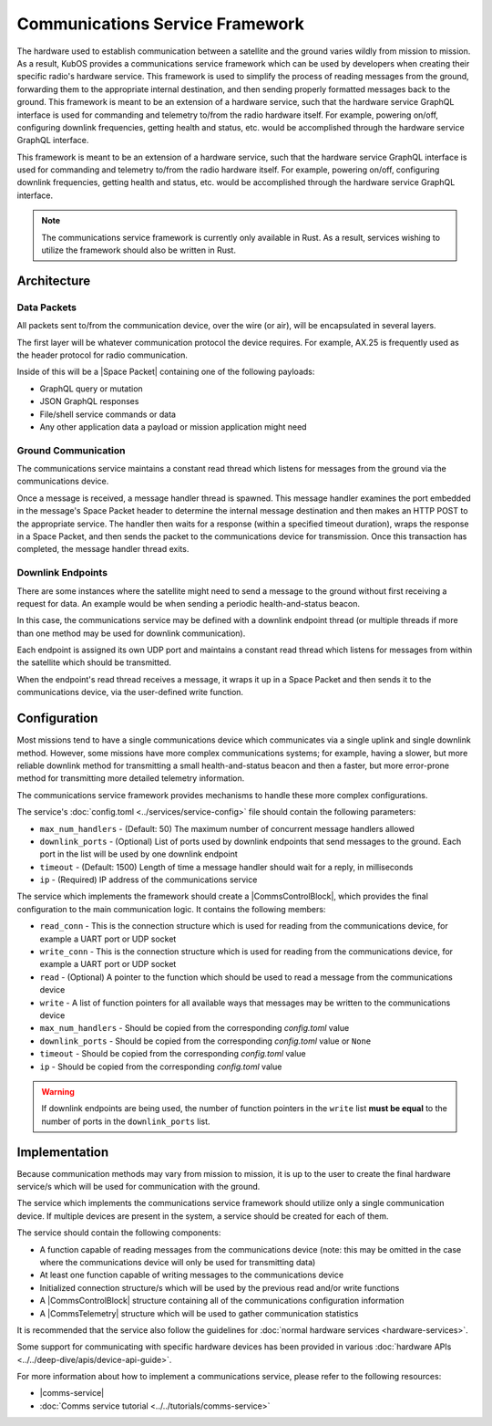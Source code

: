 Communications Service Framework
================================

The hardware used to establish communication between a satellite and the ground varies wildly from
mission to mission.
As a result, KubOS provides a communications service framework which can be used by developers when
creating their specific radio's hardware service.
This framework is used to simplify the process of reading messages from the ground, forwarding them
to the appropriate internal destination, and then sending properly formatted messages back to the
ground.
This framework is meant to be an extension of a hardware service, such that the hardware service GraphQL interface is used for commanding and telemetry to/from the radio hardware itself.
For example, powering on/off, configuring downlink frequencies, getting health and status, etc. would be accomplished through the hardware service GraphQL interface.

This framework is meant to be an extension of a hardware service, such that the hardware service GraphQL interface is used for commanding and telemetry to/from the radio hardware itself.
For example, powering on/off, configuring downlink frequencies, getting health and status, etc. would be accomplished through the hardware service GraphQL interface.

.. note::

    The communications service framework is currently only available in Rust. As a result, services
    wishing to utilize the framework should also be written in Rust.

Architecture
------------

.. uml::

   @startuml

   skinparam linetype polyline
   skinparam linetype ortho
   left to right direction
   rectangle "Telemetry Service" as Telemetry
   rectangle "Mission Application" as App
   rectangle "Radio" as Radio

   package "Communications Service" {
       rectangle "Read Thread" as Read
       rectangle "Message Handler" as Message
       rectangle "Downlink Endpoint" as Downlink
   }

   Radio -right-> Read
   Downlink -up-> Radio
   Message -left-> Radio

   Telemetry .left.> Message
   Message .right.> Telemetry

   Telemetry .> App
   App .> Telemetry

   App .> Downlink

   @enduml

.. uml::

    @startuml

    hide footbox

    actor "Ground Control" as ground_control
    participant "Radio" as radio
    participant "Communications Services" as comms_service
    participant "Flight Software" as software

    ground_control -> radio: 1. Send command to satellite
    radio -> comms_service: 2. Read data packets from radio
    comms_service -> software: 3. Send packet payload to appropriate service
    software -> comms_service: 4. Send response back
    comms_service -> radio: 5. Send data packet to radio with response
    radio -> ground_control: 6. Send response to ground control

    @enduml


Data Packets
~~~~~~~~~~~~

All packets sent to/from the communication device, over the wire (or air),
will be encapsulated in several layers.

.. uml::

    @startuml

    package "Radio Protocol" {
        package "Space Packet" {
            rectangle "Payload"
        }
    }

    @enduml

The first layer will be whatever communication protocol the device requires.
For example, AX.25 is frequently used as the header protocol for radio communication.

Inside of this will be a |Space Packet| containing one of the following payloads:

- GraphQL query or mutation
- JSON GraphQL responses
- File/shell service commands or data
- Any other application data a payload or mission application might need

Ground Communication
~~~~~~~~~~~~~~~~~~~~

The communications service maintains a constant read thread which listens for messages from the
ground via the communications device.

Once a message is received, a message handler thread is spawned. This message handler examines the
port embedded in the message's Space Packet header to determine the internal message destination
and then makes an HTTP POST to the appropriate service.
The handler then waits for a response (within a specified timeout duration), wraps the response in a
Space Packet, and then sends the packet to the communications device for transmission.
Once this transaction has completed, the message handler thread exits.

.. uml::

    @startuml

    hide footbox

    actor Radio

    box "Communications Service" #LightBlue
        participant "Read Thread" as read

        Radio <- read : 1. Read data packets from radio
        read -> read : 2. Deframe data packets
        read -> read : 3. Reassemble data packet

        create "Message Handler" as handler
        read -> handler : 4. Spawn new message handler
        activate handler
    end box

    participant "Kubos Service" as service

    handler -> service : 5. Posts GraphQL query/mutation to service
    service -> handler : 6. Return result of query/mutation
    handler -> handler : 7. Wrap result in Space Packet
    handler -> Radio : 8. Send response packet to radio
    destroy handler

    @enduml

Downlink Endpoints
~~~~~~~~~~~~~~~~~~

There are some instances where the satellite might need to send a message to the ground without
first receiving a request for data.
An example would be when sending a periodic health-and-status beacon.

In this case, the communications service may be defined with a downlink endpoint thread (or multiple
threads if more than one method may be used for downlink communication).

Each endpoint is assigned its own UDP port and maintains a constant read thread which listens for
messages from within the satellite which should be transmitted.

When the endpoint's read thread receives a message, it wraps it up in a Space Packet and then sends
it to the communications device, via the user-defined write function.

.. uml::

    @startuml

    hide footbox

    actor "Mission application" as app
    participant "Communications Service\nDownlink Endpoint" as downlink
    participant Radio
    actor "Ground Station" as ground

    app -> downlink : 1. Send data to downlink endpoint
    downlink -> downlink : 2. Wrap data in Space Packet
    downlink -> Radio : 3. Send Space Packet to radio
    Radio -> ground : 4. Send Space Packet to ground

    @enduml

Configuration
-------------

Most missions tend to have a single communications device which communicates via a single uplink
and single downlink method.
However, some missions have more complex communications systems; for example, having a slower, but
more reliable downlink method for transmitting a small health-and-status beacon and then a faster,
but more error-prone method for transmitting more detailed telemetry information.

The communications service framework provides mechanisms to handle these more complex
configurations.

The service's :doc:`config.toml <../services/service-config>` file should contain the following parameters:

- ``max_num_handlers`` - (Default: 50) The maximum number of concurrent message handlers allowed
- ``downlink_ports`` - (Optional) List of ports used by downlink endpoints that send messages to the
  ground. Each port in the list will be used by one downlink endpoint
- ``timeout`` - (Default: 1500) Length of time a message handler should wait for a reply, in milliseconds
- ``ip`` - (Required) IP address of the communications service

The service which implements the framework should create a |CommsControlBlock|, which
provides the final configuration to the main communication logic.
It contains the following members:

- ``read_conn`` - This is the connection structure which is used for reading from the communications
  device, for example a UART port or UDP socket
- ``write_conn`` - This is the connection structure which is used for reading from the
  communications device, for example a UART port or UDP socket
- ``read`` - (Optional) A pointer to the function which should be used to read a message from the
  communications device
- ``write`` - A list of function pointers for all available ways that messages may be written to
  the communications device
- ``max_num_handlers`` - Should be copied from the corresponding `config.toml` value
- ``downlink_ports`` - Should be copied from the corresponding `config.toml` value or ``None``
- ``timeout`` - Should be copied from the corresponding `config.toml` value
- ``ip`` - Should be copied from the corresponding `config.toml` value

.. warning::

    If downlink endpoints are being used, the number of function pointers in the ``write`` list
    **must be equal** to the number of ports in the ``downlink_ports`` list.


Implementation
--------------

Because communication methods may vary from mission to mission, it is up to the user to create the
final hardware service/s which will be used for communication with the ground.

The service which implements the communications service framework should utilize only a single
communication device.
If multiple devices are present in the system, a service should be created for each of them.

The service should contain the following components:

- A function capable of reading messages from the communications device
  (note: this may be omitted in the case where the communications device will only be used for
  transmitting data)
- At least one function capable of writing messages to the communications device
- Initialized connection structure/s which will be used by the previous read and/or write functions
- A |CommsControlBlock| structure containing all of the communications configuration
  information
- A |CommsTelemetry| structure which will be used to gather communication statistics

It is recommended that the service also follow the guidelines for
:doc:`normal hardware services <hardware-services>`.

Some support for communicating with specific hardware devices has been provided in various
:doc:`hardware APIs <../../deep-dive/apis/device-api-guide>`.

For more information about how to implement a communications service, please refer to the following
resources:

- |comms-service|
- :doc:`Comms service tutorial <../../tutorials/comms-service>`

.. |comms-service| raw:: html

    <a href="../../rust-docs/comms_service/index.html" target="_blank">Framework Rust documentation</a>

.. |CommsControlBlock| raw:: html

    <a href="../../rust-docs/comms_service/struct.CommsControlBlock.html" target="_blank">CommsControlBlock</a>

.. |CommsTelemetry| raw:: html

    <a href="../../rust-docs/comms_service/struct.CommsTelemetry.html" target="_blank">CommsTelemetry</a>

.. |Space Packet| raw:: html

    <a href="https://public.ccsds.org/Pubs/133x0b1c2.pdf" target="_blank">Space Packet</a>
